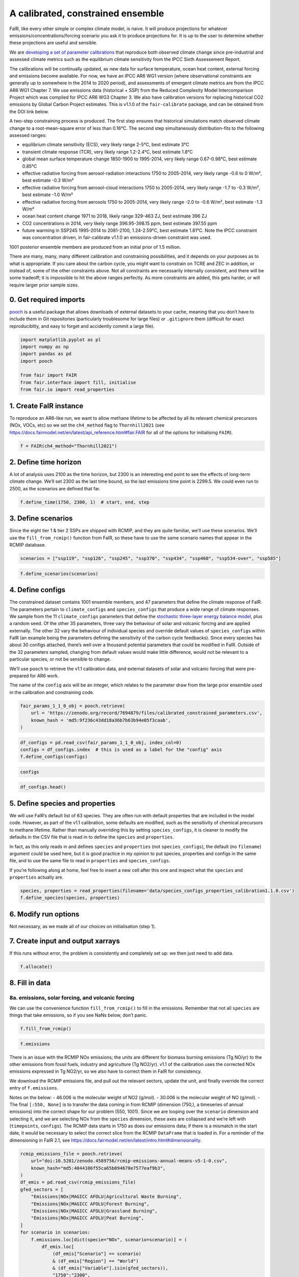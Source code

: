 A calibrated, constrained ensemble
==================================

FaIR, like every other simple or complex climate model, is naive. It
will produce projections for whatever emissions/concentrations/forcing
scenario you ask it to produce projections for. It is up to the user to
determine whether these projections are useful and sensible.

We are `developing a set of parameter
calibrations <https://github.com/chrisroadmap/fair-calibrate>`__ that
reproduce both observed climate change since pre-industrial and assessed
climate metrics such as the equilibrium climate sensitivity from the
IPCC Sixth Assessement Report.

The calibrations will be continually updated, as new data for surface
temperature, ocean heat content, external forcing and emissions become
available. For now, we have an IPCC AR6 WG1 version (where observational
constraints are generally up to somewhere in the 2014 to 2020 period),
and assessments of emergent climate metrics are from the IPCC AR6 WG1
Chapter 7. We use emissions data (historical + SSP) from the Reduced
Complexity Model Intercomparison Project which was compiled for IPCC AR6
WG3 Chapter 3. We also have calibration versions for replacing
historical CO2 emissions by Global Carbon Project estimates. This is
v1.1.0 of the ``fair-calibrate`` package, and can be obtained from the
DOI link below.

A two-step constraining process is produced. The first step ensures that
historical simulations match observed climate change to a
root-mean-square error of less than 0.16°C. The second step
simultaneously distribution-fits to the following assessed ranges:

-  equilibrium climate sensitivity (ECS), very likely range 2-5°C, best
   estimate 3°C
-  transient climate response (TCR), very likely range 1.2-2.4°C, best
   estimate 1.8°C
-  global mean surface temperature change 1850-1900 to 1995-2014, very
   likely range 0.67-0.98°C, best estimate 0.85°C
-  effective radiative forcing from aerosol-radiation interactions 1750
   to 2005-2014, very likely range -0.6 to 0 W/m², best estimate -0.3
   W/m²
-  effective radiative forcing from aerosol-cloud interactions 1750 to
   2005-2014, very likely range -1.7 to -0.3 W/m², best estimate -1.0
   W/m²
-  effective radiative forcing from aerosols 1750 to 2005-2014, very
   likely range -2.0 to -0.6 W/m², best estimate -1.3 W/m²
-  ocean heat content change 1971 to 2018, likely range 329-463 ZJ, best
   estimate 396 ZJ
-  CO2 concentrations in 2014, very likely range 396.95-398.15 ppm, best
   estimate 397.55 ppm
-  future warming in SSP245 1995-2014 to 2081-2100, 1.24-2.59°C, best
   estimate 1.81°C. Note the IPCC constraint was concentration driven,
   in fair-calibrate v1.1.0 an emissions-driven constraint was used.

1001 posterior ensemble members are produced from an initial prior of
1.5 million.

There are many, many, many different calibration and constraining
possibilities, and it depends on your purposes as to what is
appropriate. If you care about the carbon cycle, you might want to
constrain on TCRE and ZEC in addition, or instead of, some of the other
constraints above. Not all constraints are necessarily internally
consistent, and there will be some tradeoff; it is impossible to hit the
above ranges perfectly. As more constraints are added, this gets harder,
or will require larger prior sample sizes.

0. Get required imports
-----------------------

`pooch <https://www.fatiando.org/pooch/latest/>`__ is a useful package
that allows downloads of external datasets to your cache, meaning that
you don’t have to include them in Git repositories (particularly
troublesome for large files) or ``.gitignore`` them (difficult for exact
reproduciblity, and easy to forget and accidently commit a large file).

.. code:: ipython3

    import matplotlib.pyplot as pl
    import numpy as np
    import pandas as pd
    import pooch
    
    from fair import FAIR
    from fair.interface import fill, initialise
    from fair.io import read_properties

1. Create FaIR instance
-----------------------

To reproduce an AR6-like run, we want to allow methane lifetime to be
affected by all its relevant chemical precursors (NOx, VOCs, etc) so we
set the ``ch4_method`` flag to ``Thornhill2021`` (see
https://docs.fairmodel.net/en/latest/api_reference.html#fair.FAIR for
all of the options for initialising ``FAIR``).

.. code:: ipython3

    f = FAIR(ch4_method="Thornhill2021")

2. Define time horizon
----------------------

A lot of analysis uses 2100 as the time horizon, but 2300 is an
interesting end point to see the effects of long-term climate change.
We’ll set 2300 as the last time bound, so the last emissions time point
is 2299.5. We could even run to 2500, as the scenarios are defined that
far.

.. code:: ipython3

    f.define_time(1750, 2300, 1)  # start, end, step

3. Define scenarios
-------------------

Since the eight tier 1 & tier 2 SSPs are shipped with RCMIP, and they
are quite familiar, we’ll use these scenarios. We’ll use the
``fill_from_rcmip()`` function from FaIR, so these have to use the same
scenario names that appear in the RCMIP database.

.. code:: ipython3

    scenarios = ["ssp119", "ssp126", "ssp245", "ssp370", "ssp434", "ssp460", "ssp534-over", "ssp585"]

.. code:: ipython3

    f.define_scenarios(scenarios)

4. Define configs
-----------------

The constrained dataset contains 1001 ensemble members, and 47
parameters that define the climate response of FaIR. The parameters
pertain to ``climate_configs`` and ``species_configs`` that produce a
wide range of climate responses. We sample from the 11
``climate_configs`` parameters that define the `stochastic three-layer
energy balance
model <https://journals.ametsoc.org/view/journals/clim/33/18/jcliD190589.xml>`__,
plus a random seed. Of the other 35 parameters, three vary the behaviour
of solar and volcanic forcing and are applied externally. The other 32
vary the behaviour of individual species and override default values of
``species_configs`` within FaIR (an example being the parameters
defining the sensitivity of the carbon cycle feedbacks). Since every
species has about 30 configs attached, there’s well over a thousand
potential parameters that could be modified in FaIR. Outside of the 32
parameters sampled, changing from default values would make little
difference, would not be relevant to a particular species, or not be
sensible to change.

We’ll use ``pooch`` to retrieve the v1.1 calibration data, and external
datasets of solar and volcanic forcing that were pre-prepared for AR6
work.

The name of the ``config`` axis will be an integer, which relates to the
parameter draw from the large prior ensemble used in the calibration and
constraining code.

.. code:: ipython3

    fair_params_1_1_0_obj = pooch.retrieve(
        url = 'https://zenodo.org/record/7694879/files/calibrated_constrained_parameters.csv',
        known_hash = 'md5:9f236c43dd18a36b7b63b94e05f3caab',
    )

.. code:: ipython3

    df_configs = pd.read_csv(fair_params_1_1_0_obj, index_col=0)
    configs = df_configs.index  # this is used as a label for the "config" axis
    f.define_configs(configs)

.. code:: ipython3

    configs

.. code:: ipython3

    df_configs.head()

5. Define species and properties
--------------------------------

We will use FaIR’s default list of 63 species. They are often run with
default properties that are included in the model code. However, as part
of the v1.1 calibration, some defaults are modified, such as the
sensitivity of chemical precursors to methane lifetime. Rather than
manually overriding this by setting ``species_configs``, it is cleaner
to modify the defaults in the CSV file that is read in to define the
``species`` and ``properties``.

In fact, as this only reads in and defines ``species`` and
``properties`` (not ``species_configs``), the default (no ``filename``)
argument could be used here, but it is good practice in my opinion to
put species, properties and configs in the same file, and to use the
same file to read in ``properties`` and ``species_configs``.

If you’re following along at home, feel free to insert a new cell after
this one and inspect what the ``species`` and ``properties`` actually
are.

.. code:: ipython3

    species, properties = read_properties(filename='data/species_configs_properties_calibration1.1.0.csv')
    f.define_species(species, properties)

6. Modify run options
---------------------

Not necessary, as we made all of our choices on initialisation (step 1).

7. Create input and output xarrays
----------------------------------

If this runs without error, the problem is consistently and completely
set up: we then just need to add data.

.. code:: ipython3

    f.allocate()

8. Fill in data
---------------

8a. emissions, solar forcing, and volcanic forcing
~~~~~~~~~~~~~~~~~~~~~~~~~~~~~~~~~~~~~~~~~~~~~~~~~~

We can use the convenience function ``fill_from_rcmip()`` to fill in the
emissions. Remember that not all ``species`` are things that take
emissions, so if you see NaNs below, don’t panic.

.. code:: ipython3

    f.fill_from_rcmip()

.. code:: ipython3

    f.emissions

There is an issue with the RCMIP NOx emissions; the units are different
for biomass burning emissions (Tg NO/yr) to the other emissions from
fossil fuels, industry and agriculture (Tg NO2/yr). v1.1 of the
calibration uses the corrected NOx emissions expressed in Tg NO2/yr, so
we also have to correct them in FaIR for consistency.

We download the RCMIP emissions file, and pull out the relevant sectors,
update the unit, and finally override the correct entry of
``f.emissions``.

Notes on the below: - 46.006 is the molecular weight of NO2 (g/mol). -
30.006 is the molecular weight of NO (g/mol). - The final
``[:550, None]`` is to transfer the data coming in from RCMIP (dimension
(750,), a timeseries of annual emissions) into the correct shape for our
problem (550, 1001). Since we are looping over the ``scenario``
dimension and selecting it, and we are selecting NOx from the
``species`` dimension, these axes are collapsed and we’re left with
(``timepoints``, ``configs``). The RCMIP data starts in 1750 as does our
emissions data; if there is a mismatch in the start date, it would be
necessary to select the correct slice from the RCMIP ``DataFrame`` that
is loaded in. For a reminder of the dimensioning in FaIR 2.1, see
https://docs.fairmodel.net/en/latest/intro.html#dimensionality.

.. code:: ipython3

    rcmip_emissions_file = pooch.retrieve(
        url="doi:10.5281/zenodo.4589756/rcmip-emissions-annual-means-v5-1-0.csv",
        known_hash="md5:4044106f55ca65b094670e7577eaf9b3",
    )
    df_emis = pd.read_csv(rcmip_emissions_file)
    gfed_sectors = [
        "Emissions|NOx|MAGICC AFOLU|Agricultural Waste Burning",
        "Emissions|NOx|MAGICC AFOLU|Forest Burning",
        "Emissions|NOx|MAGICC AFOLU|Grassland Burning",
        "Emissions|NOx|MAGICC AFOLU|Peat Burning",
    ]
    for scenario in scenarios:
        f.emissions.loc[dict(specie="NOx", scenario=scenario)] = (
            df_emis.loc[
                (df_emis["Scenario"] == scenario)
                & (df_emis["Region"] == "World")
                & (df_emis["Variable"].isin(gfed_sectors)),
                "1750":"2300",
            ]
            .interpolate(axis=1)
            .values.squeeze()
            .sum(axis=0)
            * 46.006
            / 30.006
            + df_emis.loc[
                (df_emis["Scenario"] == scenario)
                & (df_emis["Region"] == "World")
                & (df_emis["Variable"] == "Emissions|NOx|MAGICC AFOLU|Agriculture"),
                "1750":"2300",
            ]
            .interpolate(axis=1)
            .values.squeeze()
            + df_emis.loc[
                (df_emis["Scenario"] == scenario)
                & (df_emis["Region"] == "World")
                & (df_emis["Variable"] == "Emissions|NOx|MAGICC Fossil and Industrial"),
                "1750":"2300",
            ]
            .interpolate(axis=1)
            .values.squeeze()
        )[:550, None]

Now we fetch and fill in the solar and volcanic forcing. As these are
forcing-driven time series, if we want to vary the uncertainties in the
forcing, this has to happen before FaIR is run (see
https://github.com/OMS-NetZero/FAIR/issues/126).

.. code:: ipython3

    solar_obj = pooch.retrieve(
        url = 'https://raw.githubusercontent.com/chrisroadmap/fair-add-hfc/main/data/solar_erf_timebounds.csv',
        known_hash = 'md5:98f6f4c5309d848fea89803683441acf',
    )

.. code:: ipython3

    volcanic_obj = pooch.retrieve(
        url = 'https://raw.githubusercontent.com/chrisroadmap/fair-add-hfc/main/data/volcanic_ERF_monthly_174901-201912.csv',
        known_hash = 'md5:d3ac469ee7d2c2c75fbb656c2c67c4aa',
    )

.. code:: ipython3

    df_solar = pd.read_csv(solar_obj, index_col="year")
    df_volcanic = pd.read_csv(volcanic_obj)

Remembering that everything that is not emissions is on ``timebounds``,
there is always one more ``timebounds`` than ``timepoints``, so we
define arrays of length 551 (1750 to 2300, inclusive).

Volcanic forcing is given monthly, so we average the 12 previous months
for each ``timebounds`` volcanic forcing.

Volcanic forcing here follows the CMIP6 ScenarioMIP convention of a 10
year ramp down to zero from the last year of data (here 2019). Again a
little bit of ninja skill with indexing is needed.

.. code:: ipython3

    solar_forcing = np.zeros(551)
    volcanic_forcing = np.zeros(551)
    for i, year in enumerate(np.arange(1750, 2021)):
        volcanic_forcing[i] = np.mean(
            df_volcanic.loc[
                ((year - 1) <= df_volcanic["year"]) & (df_volcanic["year"] < year)
            ].erf
        )
    volcanic_forcing[271:281] = np.linspace(1, 0, 10) * volcanic_forcing[270]
    solar_forcing = df_solar["erf"].loc[1750:2300].values
    
    trend_shape = np.ones(551)
    trend_shape[:271] = np.linspace(0, 1, 271)

We then use our calibrated, constrained ensemble to individually scale
the volcanic forcing time series, and the solar amplitude and trend:

.. code:: ipython3

    fill(
        f.forcing,
        volcanic_forcing[:, None, None] * df_configs["scale Volcanic"].values.squeeze(),
        specie="Volcanic",
    )
    fill(
        f.forcing,
        solar_forcing[:, None, None] * df_configs["solar_amplitude"].values.squeeze()
        + trend_shape[:, None, None] * df_configs["solar_trend"].values.squeeze(),
        specie="Solar",
    )

.. code:: ipython3

    pl.plot(f.timebounds, f.forcing.loc[dict(specie="Solar", scenario="ssp245")]);

8b. Fill in climate_configs
~~~~~~~~~~~~~~~~~~~~~~~~~~~

This is relatively straightforward from the calibrated, constrained
dataset.

.. code:: ipython3

    fill(f.climate_configs["ocean_heat_capacity"], df_configs.loc[:, "c1":"c3"].values)
    fill(
        f.climate_configs["ocean_heat_transfer"],
        df_configs.loc[:, "kappa1":"kappa3"].values,
    )
    fill(f.climate_configs["deep_ocean_efficacy"], df_configs["epsilon"].values.squeeze())
    fill(f.climate_configs["gamma_autocorrelation"], df_configs["gamma"].values.squeeze())
    fill(f.climate_configs["sigma_eta"], df_configs["sigma_eta"].values.squeeze())
    fill(f.climate_configs["sigma_xi"], df_configs["sigma_xi"].values.squeeze())
    fill(f.climate_configs["seed"], df_configs["seed"])
    fill(f.climate_configs["stochastic_run"], True)
    fill(f.climate_configs["use_seed"], True)
    fill(f.climate_configs["forcing_4co2"], df_configs["F_4xCO2"])

8c. Fill in species_configs
~~~~~~~~~~~~~~~~~~~~~~~~~~~

Firstly we want to get the defaults from our new
species/properties/configs file

.. code:: ipython3

    f.fill_species_configs(filename='data/species_configs_properties_calibration1.1.0.csv')

Then, we overwrite the ``species_configs`` that are varies as part of
the probablistic sampling. This makes heavy use of the ``fill()``
convenience function.

.. code:: ipython3

    # carbon cycle
    fill(f.species_configs["iirf_0"], df_configs["r0"].values.squeeze(), specie="CO2")
    fill(f.species_configs["iirf_airborne"], df_configs["rA"].values.squeeze(), specie="CO2")
    fill(f.species_configs["iirf_uptake"], df_configs["rU"].values.squeeze(), specie="CO2")
    fill(f.species_configs["iirf_temperature"], df_configs["rT"].values.squeeze(), specie="CO2")
    
    # aerosol indirect
    fill(f.species_configs["aci_scale"], df_configs["beta"].values.squeeze())
    fill(f.species_configs["aci_shape"], df_configs["shape Sulfur"].values.squeeze(), specie="Sulfur")
    fill(f.species_configs["aci_shape"], df_configs["shape BC"].values.squeeze(), specie="BC")
    fill(f.species_configs["aci_shape"], df_configs["shape OC"].values.squeeze(), specie="OC")
    
    # aerosol direct
    for specie in [
        "BC", 
        "CH4", 
        "N2O",
        "NH3", 
        "NOx",
        "OC", 
        "Sulfur", 
        "VOC",
        "Equivalent effective stratospheric chlorine"
    ]:
        fill(f.species_configs["erfari_radiative_efficiency"], df_configs[f"ari {specie}"], specie=specie)
    
    # forcing scaling
    for specie in [
        "CO2", 
        "CH4", 
        "N2O", 
        "Stratospheric water vapour",
        "Contrails", 
        "Light absorbing particles on snow and ice", 
        "Land use"
    ]:
        fill(f.species_configs["forcing_scale"], df_configs[f"scale {specie}"].values.squeeze(), specie=specie)
    # the halogenated gases all take the same scale factor
    for specie in [
        "CFC-11",
        "CFC-12",
        "CFC-113",
        "CFC-114",
        "CFC-115",
        "HCFC-22",
        "HCFC-141b",
        "HCFC-142b",
        "CCl4",
        "CHCl3",
        "CH2Cl2",
        "CH3Cl",
        "CH3CCl3",
        "CH3Br",
        "Halon-1211",
        "Halon-1301",
        "Halon-2402",
        "CF4",
        "C2F6",
        "C3F8",
        "c-C4F8",
        "C4F10",
        "C5F12",
        "C6F14",
        "C7F16",
        "C8F18",
        "NF3",
        "SF6",
        "SO2F2",
        "HFC-125",
        "HFC-134a",
        "HFC-143a",
        "HFC-152a",
        "HFC-227ea",
        "HFC-23",
        "HFC-236fa",
        "HFC-245fa",
        "HFC-32",
        "HFC-365mfc",
        "HFC-4310mee",
    ]:
        fill(f.species_configs["forcing_scale"], df_configs["scale minorGHG"].values.squeeze(), specie=specie)
    
    # ozone
    for specie in ["CH4", "N2O", "Equivalent effective stratospheric chlorine", "CO", "VOC", "NOx"]:
        fill(f.species_configs["ozone_radiative_efficiency"], df_configs[f"o3 {specie}"], specie=specie)
    
    # initial value of CO2 concentration (but not baseline for forcing calculations)
    fill(
        f.species_configs["baseline_concentration"], 
        df_configs["co2_concentration_1750"].values.squeeze(), 
        specie="CO2"
    )

8d. Initial conditions
~~~~~~~~~~~~~~~~~~~~~~

It’s important these are defined, as they are NaN by default, and it’s
likely you’ll run into problems.

.. code:: ipython3

    initialise(f.concentration, f.species_configs["baseline_concentration"])
    initialise(f.forcing, 0)
    initialise(f.temperature, 0)
    initialise(f.cumulative_emissions, 0)
    initialise(f.airborne_emissions, 0)

9. Run
------

.. code:: ipython3

    f.run()

10. Analysis
------------

.. code:: ipython3

    fancy_titles = {
        "ssp119": "SSP1-1.9",
        "ssp126": "SSP1-2.6",
        "ssp245": "SSP2-4.5",
        "ssp370": "SSP3-7.0",
        "ssp434": "SSP4-3.4",
        "ssp460": "SSP4-6.0",
        "ssp534-over": "SSP5-3.4-overshoot",
        "ssp585": "SSP5-8.5",
    }
    
    ar6_colors = {
        "ssp119": "#00a9cf",
        "ssp126": "#003466",
        "ssp245": "#f69320",
        "ssp370": "#df0000",
        "ssp434": "#2274ae",
        "ssp460": "#b0724e",
        "ssp534-over": "#92397a",
        "ssp585": "#980002",
    }

Temperature anomaly
~~~~~~~~~~~~~~~~~~~

We define an anomaly baseline of 1850-1900. This is 51 complete years.
As FaIR temperature anomalies are on ``timebounds``, we take mid-year
temperatures as averages of the bounding ``timebounds``; so, 1850.5 is
an average of 1850.0 and 1851.0. It means we take an average period of
1850-1901 timebounds with 0.5 weights for 1850 and 1901 and 1.0 weights
for other ``timebounds``.

.. code:: ipython3

    weights_51yr = np.ones(52)
    weights_51yr[0] = 0.5
    weights_51yr[-1] = 0.5

.. code:: ipython3

    fig, ax = pl.subplots(2, 4, figsize=(12, 6))
    
    for i, scenario in enumerate(scenarios):
        for pp in ((0, 100), (5, 95), (16, 84)):
            ax[i // 4, i % 4].fill_between(
                f.timebounds,
                np.percentile(
                    f.temperature.loc[dict(scenario=scenario, layer=0)]
                    - np.average(
                        f.temperature.loc[
                            dict(scenario=scenario, timebounds=np.arange(1850, 1902), layer=0)
                        ],
                        weights=weights_51yr,
                        axis=0
                    ),
                    pp[0],
                    axis=1,
                ),
                np.percentile(
                    f.temperature.loc[dict(scenario=scenario, layer=0)]
                    - np.average(
                        f.temperature.loc[
                            dict(scenario=scenario, timebounds=np.arange(1850, 1902), layer=0)
                        ],
                        weights=weights_51yr,
                        axis=0
                    ),
                    pp[1],
                    axis=1,
                ),
                color=ar6_colors[scenarios[i]],
                alpha=0.2,
                lw=0
            )
    
        ax[i // 4, i % 4].plot(
            f.timebounds,
            np.median(
                f.temperature.loc[dict(scenario=scenario, layer=0)]
                - np.average(
                    f.temperature.loc[
                        dict(scenario=scenario, timebounds=np.arange(1850, 1902), layer=0)
                    ],
                    weights=weights_51yr,
                    axis=0
                ),
                axis=1,
            ),
            color=ar6_colors[scenarios[i]],
        )
    #     ax[i // 4, i % 4].plot(np.arange(1850.5, 2021), gmst, color="k")
        ax[i // 4, i % 4].set_xlim(1850, 2300)
        ax[i // 4, i % 4].set_ylim(-1, 10)
        ax[i // 4, i % 4].axhline(0, color="k", ls=":", lw=0.5)
        ax[i // 4, i % 4].set_title(fancy_titles[scenarios[i]])
    
    pl.suptitle("SSP temperature anomalies")
    fig.tight_layout()

CO2 concentrations
~~~~~~~~~~~~~~~~~~

.. code:: ipython3

    fig, ax = pl.subplots(2, 4, figsize=(12, 6))
    
    for i, scenario in enumerate(scenarios):
        for pp in ((0, 100), (5, 95), (16, 84)):
            ax[i // 4, i % 4].fill_between(
                f.timebounds,
                np.percentile(
                    f.concentration.loc[dict(scenario=scenario, specie='CO2')],
                    pp[0],
                    axis=1,
                ),
                np.percentile(
                    f.concentration.loc[dict(scenario=scenario, specie='CO2')],
                    pp[1],
                    axis=1,
                ),
                color=ar6_colors[scenarios[i]],
                alpha=0.2,
                lw=0
            )
    
        ax[i // 4, i % 4].plot(
            f.timebounds,
            np.median(
                f.concentration.loc[dict(scenario=scenario, specie='CO2')],
                axis=1,
            ),
            color=ar6_colors[scenarios[i]],
        )
        ax[i // 4, i % 4].set_xlim(1850, 2300)
        ax[i // 4, i % 4].set_ylim(0, 2500)
        ax[i // 4, i % 4].axhline(0, color="k", ls=":", lw=0.5)
        ax[i // 4, i % 4].set_title(fancy_titles[scenarios[i]])
    
    pl.suptitle("SSP CO$_2$ concentration")
    fig.tight_layout()

Total effective radiative forcing
~~~~~~~~~~~~~~~~~~~~~~~~~~~~~~~~~

.. code:: ipython3

    fig, ax = pl.subplots(2, 4, figsize=(12, 6))
    
    for i, scenario in enumerate(scenarios):
        for pp in ((0, 100), (5, 95), (16, 84)):
            ax[i // 4, i % 4].fill_between(
                f.timebounds,
                np.percentile(
                    f.forcing_sum.loc[dict(scenario=scenario)],
                    pp[0],
                    axis=1,
                ),
                np.percentile(
                    f.forcing_sum.loc[dict(scenario=scenario)],
                    pp[1],
                    axis=1,
                ),
                color=ar6_colors[scenarios[i]],
                alpha=0.2,
                lw=0
            )
    
        ax[i // 4, i % 4].plot(
            f.timebounds,
            np.median(
                f.forcing_sum.loc[dict(scenario=scenario)],
                axis=1,
            ),
            color=ar6_colors[scenarios[i]],
        )
        ax[i // 4, i % 4].set_xlim(1850, 2300)
        ax[i // 4, i % 4].set_ylim(0, 15)
        ax[i // 4, i % 4].axhline(0, color="k", ls=":", lw=0.5)
        ax[i // 4, i % 4].set_title(fancy_titles[scenarios[i]])
    
    pl.suptitle("SSP effective radiative forcing")
    fig.tight_layout()

CO2 airborne fraction
~~~~~~~~~~~~~~~~~~~~~

.. code:: ipython3

    fig, ax = pl.subplots(2, 4, figsize=(12, 6))
    
    for i, scenario in enumerate(scenarios):
        for pp in ((0, 100), (5, 95), (16, 84)):
            ax[i // 4, i % 4].fill_between(
                f.timebounds,
                np.percentile(
                    f.airborne_fraction.loc[dict(scenario=scenario, specie='CO2')],
                    pp[0],
                    axis=1,
                ),
                np.percentile(
                    f.airborne_fraction.loc[dict(scenario=scenario, specie='CO2')],
                    pp[1],
                    axis=1,
                ),
                color=ar6_colors[scenarios[i]],
                alpha=0.2,
                lw=0
            )
    
        ax[i // 4, i % 4].plot(
            f.timebounds,
            np.median(
                f.airborne_fraction.loc[dict(scenario=scenario, specie='CO2')],
                axis=1,
            ),
            color=ar6_colors[scenarios[i]],
        )
        ax[i // 4, i % 4].set_xlim(1850, 2300)
        ax[i // 4, i % 4].set_ylim(0, 1)
        ax[i // 4, i % 4].axhline(0, color="k", ls=":", lw=0.5)
        ax[i // 4, i % 4].set_title(fancy_titles[scenarios[i]])
    
    pl.suptitle("SSP CO$_2$ airborne fraction")
    fig.tight_layout()

.. code:: ipython3

    fig, ax = pl.subplots(2, 4, figsize=(12, 6))
    
    for i, scenario in enumerate(scenarios):
        for pp in ((0, 100), (5, 95), (16, 84)):
            ax[i // 4, i % 4].fill_between(
                f.timebounds,
                np.percentile(
                    f.ocean_heat_content_change.loc[dict(scenario=scenario)],
                    pp[0],
                    axis=1,
                ),
                np.percentile(
                    f.ocean_heat_content_change.loc[dict(scenario=scenario)],
                    pp[1],
                    axis=1,
                ),
                color=ar6_colors[scenarios[i]],
                alpha=0.2,
                lw=0
            )
    
        ax[i // 4, i % 4].plot(
            f.timebounds,
            np.median(
                f.ocean_heat_content_change.loc[dict(scenario=scenario)],
                axis=1,
            ),
            color=ar6_colors[scenarios[i]],
        )
        ax[i // 4, i % 4].set_xlim(1850, 2300)
        ax[i // 4, i % 4].set_ylim(0, 1e25)
        ax[i // 4, i % 4].axhline(0, color="k", ls=":", lw=0.5)
        ax[i // 4, i % 4].set_title(fancy_titles[scenarios[i]])
    
    pl.suptitle("SSP Earth energy uptake")
    fig.tight_layout()


